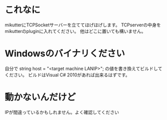 * これなに
mikutterにTCPSocketサーバーを立ててほげほげします。
TCPserverの中身をmikutterのpluginに入れてください。
他はどこに置いても構いません。
* Windowsのバイナリください
自分で
string host = "<target machine LANIP>";
の値を書き換えてビルドしてください。
ビルドはVisual C# 2010があれば出来るはずです。
* 動かないんだけど
IPが間違っているかもしれません。よく確認してください
